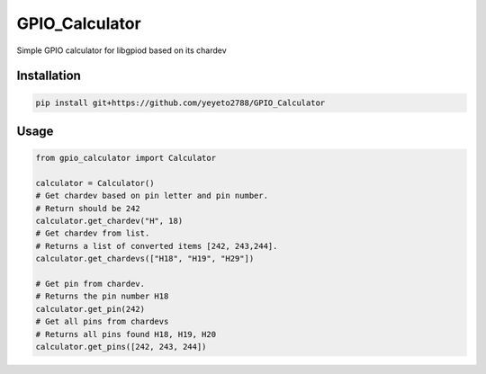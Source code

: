 GPIO\_Calculator
================

Simple GPIO calculator for libgpiod based on its chardev

Installation
------------

.. code::

    pip install git+https://github.com/yeyeto2788/GPIO_Calculator

Usage
-----

.. code::

    from gpio_calculator import Calculator

    calculator = Calculator()
    # Get chardev based on pin letter and pin number.
    # Return should be 242
    calculator.get_chardev("H", 18)
    # Get chardev from list.
    # Returns a list of converted items [242, 243,244].
    calculator.get_chardevs(["H18", "H19", "H29"])

    # Get pin from chardev.
    # Returns the pin number H18
    calculator.get_pin(242)
    # Get all pins from chardevs
    # Returns all pins found H18, H19, H20
    calculator.get_pins([242, 243, 244])

